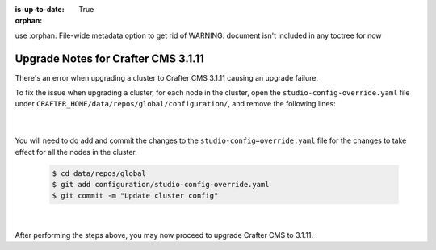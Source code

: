 :is-up-to-date: True

:orphan:

.. document does not appear in any toctree, this file is referenced
use :orphan: File-wide metadata option to get rid of WARNING: document isn't included in any toctree for now

.. _upgrade-to-3-1-11:

====================================
Upgrade Notes for Crafter CMS 3.1.11
====================================

There's an error when upgrading a cluster to Crafter CMS 3.1.11 causing an upgrade failure.

To fix the issue when upgrading a cluster, for each node in the cluster, open the ``studio-config-override.yaml`` file under
``CRAFTER_HOME/data/repos/global/configuration/``, and remove the following lines:

   .. code-block:: yaml
      :caption: *CRAFTER_HOME/data/repos/global/configuration/studio-config-override.yaml*

      # Sandbox Sync Job interval in milliseconds which is how often to sync the work-area
      # studio.clustering.sandboxSyncJob.interval: 2000
      # Published Sync Job interval in milliseconds which is how often to sync the published repos
      # studio.clustering.publishedSyncJob.interval: 60000
      # Global Repo Sync Job interval in milliseconds which is how often to sync the global repo
      # studio.clustering.globalRepoSyncJob.interval: 45000

   |

You will need to do add and commit the changes to the ``studio-config=override.yaml`` file for the changes to take effect for all the nodes in the cluster.

   .. code-block:: bash

      $ cd data/repos/global
      $ git add configuration/studio-config-override.yaml
      $ git commit -m "Update cluster config"

   |

After performing the steps above, you may now proceed to upgrade Crafter CMS to 3.1.11.


